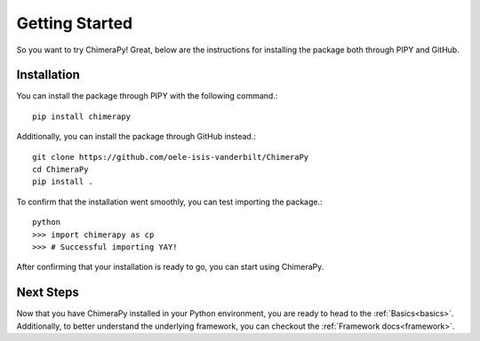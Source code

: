 Getting Started
===============

So you want to try ChimeraPy! Great, below are the instructions for
installing the package both through PIPY and GitHub.

Installation
------------

You can install the package through PIPY with the following command.::

    pip install chimerapy

Additionally, you can install the package through GitHub instead.::

    git clone https://github.com/oele-isis-vanderbilt/ChimeraPy
    cd ChimeraPy
    pip install .

To confirm that the installation went smoothly, you can test importing the package.::

    python
    >>> import chimerapy as cp
    >>> # Successful importing YAY!

After confirming that your installation is ready to go, you can start using ChimeraPy.

Next Steps
----------

Now that you have ChimeraPy installed in your Python environment, you
are ready to head to the :ref:`Basics<basics>`. Additionally, to better understand the underlying framework, you can checkout the :ref:`Framework docs<framework>`.
